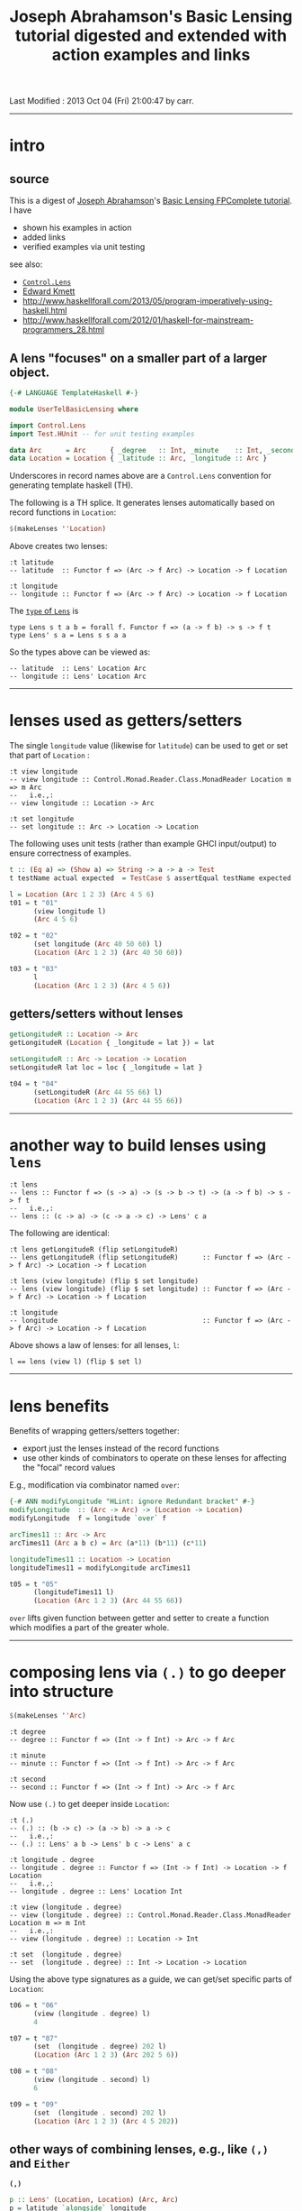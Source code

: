 #+TITLE:       Joseph Abrahamson's Basic Lensing tutorial digested and extended with action examples and links
#+AUTHOR:      Joseph Abrahamson (digest by Harold Carr)
#+DESCRIPTION: Basic Lensing
#+PROPERTY:    tangle UserTelBasicLensing.hs
#+OPTIONS:     num:nil toc:t
#+OPTIONS:     skip:nil author:nil email:nil creator:nil timestamp:nil
#+INFOJS_OPT:  view:nil toc:t ltoc:t mouse:underline buttons:0 path:http://orgmode.org/org-info.js

# Created       : 2013 Oct 03 (Thu) 17:24:45 by carr.
Last Modified : 2013 Oct 04 (Fri) 21:00:47 by carr.

# https://www.fpcomplete.com/tutorial-preview/2290/VSoplsjSiJ

------------------------------------------------------------------------------
* intro

** source

This is a digest of [[http://jspha.com/][Joseph Abrahamson]]'s [[https://www.fpcomplete.com/user/tel/basic-lensing][Basic Lensing FPComplete tutorial]].  I have
- shown his examples in action
- added links
- verified examples via unit testing

see also:
- [[http://hackage.haskell.org/package/lens][=Control.Lens=]]
- [[https://plus.google.com/u/0/113063331545548237308/about][Edward Kmett]]
- [[http://www.haskellforall.com/2013/05/program-imperatively-using-haskell.html]]
- [[http://www.haskellforall.com/2012/01/haskell-for-mainstream-programmers_28.html]]

** A lens "focuses" on a smaller part of a larger object.

#+BEGIN_SRC haskell
{-# LANGUAGE TemplateHaskell #-}

module UserTelBasicLensing where

import Control.Lens
import Test.HUnit -- for unit testing examples

data Arc      = Arc      { _degree   :: Int, _minute    :: Int, _second :: Int } deriving (Eq, Show)
data Location = Location { _latitude :: Arc, _longitude :: Arc }                 deriving (Eq, Show)
#+END_SRC

Underscores in record names above are a =Control.Lens= convention for generating template haskell (TH).

The following is a TH splice. It generates lenses automatically based on record functions in =Location=:

#+BEGIN_SRC haskell
$(makeLenses ''Location)
#+END_SRC

Above creates two lenses:

#+BEGIN_EXAMPLE
:t latitude
-- latitude  :: Functor f => (Arc -> f Arc) -> Location -> f Location

:t longitude
-- longitude :: Functor f => (Arc -> f Arc) -> Location -> f Location
#+END_EXAMPLE

The [[http://hackage.haskell.org/package/lens-3.9.2/docs/Control-Lens-Lens.html#t:Lens][=type= of =Lens=]] is

#+BEGIN_EXAMPLE
type Lens s t a b = forall f. Functor f => (a -> f b) -> s -> f t
type Lens' s a = Lens s s a a
#+END_EXAMPLE

So the types above can be viewed as:

#+BEGIN_EXAMPLE
-- latitude  :: Lens' Location Arc
-- longitude :: Lens' Location Arc
#+END_EXAMPLE

------------------------------------------------------------------------------
* lenses used as getters/setters

The single =longitude= value (likewise for =latitude=) can be used to get or set that part of =Location= :

#+BEGIN_EXAMPLE
:t view longitude
-- view longitude :: Control.Monad.Reader.Class.MonadReader Location m => m Arc
--   i.e.,:
-- view longitude :: Location -> Arc

:t set longitude
-- set longitude :: Arc -> Location -> Location
#+END_EXAMPLE

The following uses unit tests (rather than example GHCI input/output) to ensure correctness of examples.

#+BEGIN_SRC haskell
t :: (Eq a) => (Show a) => String -> a -> a -> Test
t testName actual expected  = TestCase $ assertEqual testName expected actual

l = Location (Arc 1 2 3) (Arc 4 5 6)
t01 = t "01"
      (view longitude l)
      (Arc 4 5 6)

t02 = t "02"
      (set longitude (Arc 40 50 60) l)
      (Location (Arc 1 2 3) (Arc 40 50 60))

t03 = t "03"
      l
      (Location (Arc 1 2 3) (Arc 4 5 6))
#+END_SRC

** getters/setters without lenses

#+BEGIN_SRC haskell
getLongitudeR :: Location -> Arc
getLongitudeR (Location { _longitude = lat }) = lat

setLongitudeR :: Arc -> Location -> Location
setLongitudeR lat loc = loc { _longitude = lat }

t04 = t "04"
      (setLongitudeR (Arc 44 55 66) l)
      (Location (Arc 1 2 3) (Arc 44 55 66))
#+END_SRC

------------------------------------------------------------------------------
* another way to build lenses using =lens=

#+BEGIN_EXAMPLE
:t lens
-- lens :: Functor f => (s -> a) -> (s -> b -> t) -> (a -> f b) -> s -> f t
--   i.e.,:
-- lens :: (c -> a) -> (c -> a -> c) -> Lens' c a
#+END_EXAMPLE

The following are identical:

#+BEGIN_EXAMPLE
:t lens getLongitudeR (flip setLongitudeR)
-- lens getLongitudeR (flip setLongitudeR)      :: Functor f => (Arc -> f Arc) -> Location -> f Location

:t lens (view longitude) (flip $ set longitude)
-- lens (view longitude) (flip $ set longitude) :: Functor f => (Arc -> f Arc) -> Location -> f Location

:t longitude
-- longitude                                    :: Functor f => (Arc -> f Arc) -> Location -> f Location
#+END_EXAMPLE

Above shows a law of lenses: for all lenses, =l=:

#+BEGIN_EXAMPLE
l == lens (view l) (flip $ set l)
#+END_EXAMPLE

------------------------------------------------------------------------------
* lens benefits

Benefits of wrapping getters/setters together:

- export just the lenses instead of the record functions
- use other kinds of combinators to operate on these lenses for affecting the "focal" record values

E.g., modification via combinator named =over=:

#+BEGIN_SRC haskell
{-# ANN modifyLongitude "HLint: ignore Redundant bracket" #-}
modifyLongitude  :: (Arc -> Arc) -> (Location -> Location)
modifyLongitude  f = longitude `over` f

arcTimes11 :: Arc -> Arc
arcTimes11 (Arc a b c) = Arc (a*11) (b*11) (c*11)

longitudeTimes11 :: Location -> Location
longitudeTimes11 = modifyLongitude arcTimes11

t05 = t "05"
      (longitudeTimes11 l)
      (Location (Arc 1 2 3) (Arc 44 55 66))
#+END_SRC

=over= lifts given function between getter and setter to create a
function which modifies a part of the greater whole.

------------------------------------------------------------------------------
* composing lens via =(.)= to go deeper into structure

#+BEGIN_SRC haskell
$(makeLenses ''Arc)
#+END_SRC

#+BEGIN_EXAMPLE
:t degree
-- degree :: Functor f => (Int -> f Int) -> Arc -> f Arc

:t minute
-- minute :: Functor f => (Int -> f Int) -> Arc -> f Arc

:t second
-- second :: Functor f => (Int -> f Int) -> Arc -> f Arc
#+END_EXAMPLE

Now use =(.)= to get deeper inside =Location=:

#+BEGIN_EXAMPLE
:t (.)
-- (.) :: (b -> c) -> (a -> b) -> a -> c
--   i.e.,:
-- (.) :: Lens' a b -> Lens' b c -> Lens' a c

:t longitude . degree
-- longitude . degree :: Functor f => (Int -> f Int) -> Location -> f Location
--   i.e.,:
-- longitude . degree :: Lens' Location Int

:t view (longitude . degree)
-- view (longitude . degree) :: Control.Monad.Reader.Class.MonadReader Location m => m Int
--   i.e.,:
-- view (longitude . degree) :: Location -> Int

:t set  (longitude . degree)
-- set  (longitude . degree) :: Int -> Location -> Location
#+END_EXAMPLE

Using the above type signatures as a guide, we can get/set specific parts of =Location=:

#+BEGIN_SRC haskell
t06 = t "06"
      (view (longitude . degree) l)
      4

t07 = t "07"
      (set  (longitude . degree) 202 l)
      (Location (Arc 1 2 3) (Arc 202 5 6))

t08 = t "08"
      (view (longitude . second) l)
      6

t09 = t "09"
      (set  (longitude . second) 202 l)
      (Location (Arc 1 2 3) (Arc 4 5 202))
#+END_SRC

** other ways of combining lenses, e.g., like =(,)= and =Either=

*=(,)=*

#+BEGIN_SRC haskell
p :: Lens' (Location, Location) (Arc, Arc)
p = latitude `alongside` longitude

l10  = Location (Arc  10  20  30) (Arc  40  50  60)
l100 = Location (Arc 100 200 300) (Arc 400 500 600)

t10 = t "10"
      (view p (l10, l100))
      (Arc 10 20 30, Arc 400 500 600)

t11 = t "11"
      (set p (Arc 111 222 333, Arc 444 555 666) (l10, l100))
      (Location (Arc 111 222 333) (Arc 40 50 60), Location (Arc 100 200 300) (Arc 444 555 666))
#+END_SRC

*=Either=*

#+BEGIN_SRC haskell
ei :: Lens' (Either Arc Arc) Int
ei = choosing degree minute

a10  = Arc  10  20  30
a100 = Arc 100 200 300

t12 = t "12"
      (view ei (Left   a10))
      10
t13 = t "13"
      (view ei (Right  a10))
      20
t14 = t "14"
      (view ei (Left  a100))
      100
t15 = t "15"
      (view ei (Right a100))
      200

t16 = t "16"
      (set ei (-1) (Left   a10))
      (Left (Arc (-1) 20 30))
t17= t "17"
     (set ei (-1) (Right a100))
     (Right (Arc 100 (-1) 300))
#+END_SRC

------------------------------------------------------------------------------
* summary

lens abstraction
- idea of holding on to a value that's focused on a smaller part of a larger type
- algebra for combining (via pairs and eithers, products and coproducts), composing, and modifying these values
- subsumes record syntax
- minimizes book-keeping on getters and setters

Lens can do /lots/ more.

------------------------------------------------------------------------------
* example accuracy

#+BEGIN_SRC haskell
main = runTestTT $ TestList[t01, t02, t03, t04, t05, t06, t07, t08, t09, t10, t11, t12, t13, t14, t15, t16, t17]
#+END_SRC

#+BEGIN_EXAMPLE
main
-- Counts {cases = 19, tried = 19, errors = 0, failures = 0}
#+END_EXAMPLE

Thanks for to [[http://www.haskellforall.com/][Gabriel Gonzalez]] for useful feedback incorporated before publishing.

# End of file.
